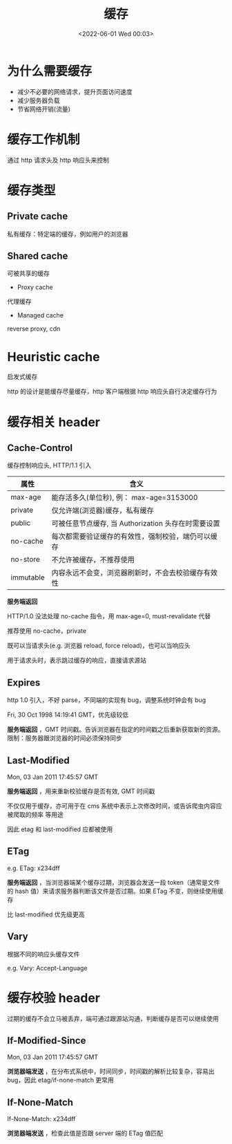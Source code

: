 #+TITLE: 缓存
#+DATE: <2022-06-01 Wed 00:03>
#+FILETAGS: network cache


* 为什么需要缓存

- 减少不必要的网络请求，提升页面访问速度
- 减少服务器负载
- 节省网络开销(流量)

* 缓存工作机制

通过 http 请求头及 http 响应头来控制

* 缓存类型

[[file:./type-of-cache.png]]

** Private cache

私有缓存：特定端的缓存，例如用户的浏览器

** Shared cache

可被共享的缓存

- Proxy cache

代理缓存

- Managed cache

reverse proxy, cdn

* Heuristic cache

启发式缓存

http 的设计是能缓存尽量缓存，http 客户端根据 http 响应头自行决定缓存行为


* 缓存相关 header

** Cache-Control

缓存控制响应头, HTTP/1.1 引入

| 属性       | 含义                                            |
|-----------+------------------------------------------------|
| max-age   | 能存活多久(单位秒), 例： max-age=3153000          |
| private   | 仅允许端(浏览器)缓存，私有缓存                     |
| public    | 可被任意节点缓存, 当 Authorization 头存在时需要设置 |
| no-cache  | 每次都需要验证缓存的有效性，强制校验，端仍可以缓存     |
| no-store  | 不允许被缓存，不推荐使用                           |
| immutable | 内容永远不会变，浏览器刷新时，不会去校验缓存有效性     |

*服务端返回*

HTTP/1.0 没法处理 no-cache 指令，用 max-age=0, must-revalidate 代替

推荐使用 no-cache，private

既可以当请求头(e.g. 浏览器 reload, force reload)，也可以当响应头

用于请求头时，表示跳过缓存的响应，直接请求源站

** Expires

http 1.0 引入，不好 parse，不同端的实现有 bug，调整系统时钟会有 bug

Fri, 30 Oct 1998 14:19:41 GMT，优先级较低

*服务端返回* ，GMT 时间戳。告诉浏览器在指定的时间戳之后重新获取新的资源。限制：服务器跟浏览器的时间必须保持同步

** Last-Modified

Mon, 03 Jan 2011 17:45:57 GMT

*服务端返回* ，用来重新校验缓存是否有效, GMT 时间戳

不仅仅用于缓存，亦可用于在 cms 系统中表示上次修改时间，或告诉爬虫内容应被爬取的频率 等用途

因此 etag 和 last-modified 应都被使用

** ETag

e.g. ETag: x234dff

*服务端返回* ，当浏览器端某个缓存过期，浏览器会发送一段 token（通常是文件的 hash 值）来请求服务器判断该文件是否过期。如果 ETag 不变，则继续使用缓存

比 last-modified 优先级更高

** Vary

根据不同的响应头缓存文件

e.g. Vary: Accept-Language

* 缓存校验 header

过期的缓存不会立马被丢弃，端可通过跟源站沟通，判断缓存是否可以继续使用


** If-Modified-Since

Mon, 03 Jan 2011 17:45:57 GMT

*浏览器端发送* ，在分布式系统中，时间同步，时间戳的解析比较复杂，容易出 bug，因此 etag/if-none-match 更常用


** If-None-Match

If-None-Match: x234dff

*浏览器端发送* ，检查此值是否跟 server 端的 ETag 值匹配

